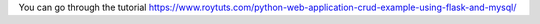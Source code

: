 You can go through the tutorial https://www.roytuts.com/python-web-application-crud-example-using-flask-and-mysql/
